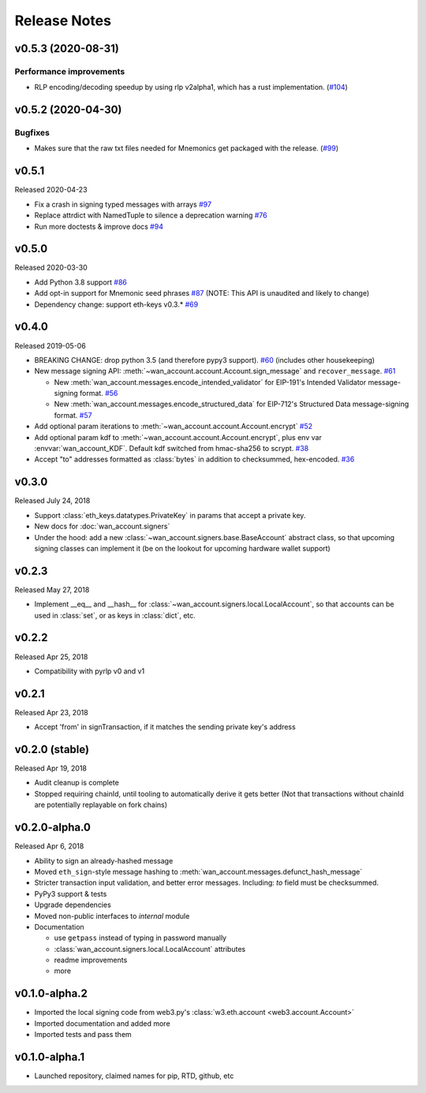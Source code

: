 Release Notes
=============

.. towncrier release notes start

v0.5.3 (2020-08-31)
-------------------

Performance improvements
~~~~~~~~~~~~~~~~~~~~~~~~

- RLP encoding/decoding speedup by using rlp v2alpha1, which has a rust implementation. (`#104 <https://github.com/ethereum/wan-account/issues/104>`__)


v0.5.2 (2020-04-30)
------------------------------

Bugfixes
~~~~~~~~

- Makes sure that the raw txt files needed for Mnemonics get packaged with the release. (`#99 <https://github.com/ethereum/wan-account/issues/99>`__)


v0.5.1
----------------

Released 2020-04-23

- Fix a crash in signing typed messages with arrays
  `#97 <https://github.com/ethereum/wan-account/pull/97>`_
- Replace attrdict with NamedTuple to silence a deprecation warning
  `#76 <https://github.com/ethereum/wan-account/pull/76>`_
- Run more doctests & improve docs
  `#94 <https://github.com/ethereum/wan-account/pull/94>`_

v0.5.0
----------------

Released 2020-03-30

- Add Python 3.8 support
  `#86 <https://github.com/ethereum/wan-account/pull/86>`_
- Add opt-in support for Mnemonic seed phrases
  `#87 <https://github.com/ethereum/wan-account/pull/87>`_
  (NOTE: This API is unaudited and likely to change)
- Dependency change: support eth-keys v0.3.*
  `#69 <https://github.com/ethereum/wan-account/pull/69>`_

v0.4.0
----------------

Released 2019-05-06

- BREAKING CHANGE: drop python 3.5 (and therefore pypy3 support).
  `#60 <https://github.com/ethereum/wan-account/pull/60>`_ (includes other housekeeping)
- New message signing API: :meth:`~wan_account.account.Account.sign_message` and
  ``recover_message``. `#61 <https://github.com/ethereum/wan-account/pull/61>`_

  - New :meth:`wan_account.messages.encode_intended_validator` for EIP-191's Intended Validator
    message-signing format.
    `#56 <https://github.com/ethereum/wan-account/pull/56>`_
  - New :meth:`wan_account.messages.encode_structured_data` for EIP-712's Structured Data
    message-signing format.
    `#57 <https://github.com/ethereum/wan-account/pull/57>`_
- Add optional param iterations to :meth:`~wan_account.account.Account.encrypt`
  `#52 <https://github.com/ethereum/wan-account/pull/52>`_
- Add optional param kdf to :meth:`~wan_account.account.Account.encrypt`, plus env var
  :envvar:`wan_account_KDF`. Default kdf switched from hmac-sha256 to scrypt.
  `#38 <https://github.com/ethereum/wan-account/pull/38>`_
- Accept "to" addresses formatted as :class:`bytes` in addition to checksummed, hex-encoded.
  `#36 <https://github.com/ethereum/wan-account/pull/36>`_

v0.3.0
----------------

Released July 24, 2018

- Support :class:`eth_keys.datatypes.PrivateKey` in params that accept a private key.
- New docs for :doc:`wan_account.signers`
- Under the hood: add a new :class:`~wan_account.signers.base.BaseAccount` abstract class, so
  that upcoming signing classes can implement it (be on the lookout for upcoming hardware wallet
  support)

v0.2.3
----------------

Released May 27, 2018

- Implement __eq__ and __hash__ for :class:`~wan_account.signers.local.LocalAccount`, so that
  accounts can be used in :class:`set`, or as keys in :class:`dict`, etc.

v0.2.2
----------------

Released Apr 25, 2018

- Compatibility with pyrlp v0 and v1

v0.2.1
----------------

Released Apr 23, 2018

- Accept 'from' in signTransaction, if it matches the sending private key's address

v0.2.0 (stable)
----------------

Released Apr 19, 2018

- Audit cleanup is complete
- Stopped requiring chainId, until tooling to automatically derive it gets better
  (Not that transactions without chainId are potentially replayable on fork chains)

v0.2.0-alpha.0
--------------

Released Apr 6, 2018

- Ability to sign an already-hashed message
- Moved ``eth_sign``-style message hashing to :meth:`wan_account.messages.defunct_hash_message`
- Stricter transaction input validation, and better error messages.
  Including: `to` field must be checksummed.
- PyPy3 support & tests
- Upgrade dependencies
- Moved non-public interfaces to `internal` module
- Documentation

  - use ``getpass`` instead of typing in password manually
  - :class:`wan_account.signers.local.LocalAccount` attributes
  - readme improvements
  - more


v0.1.0-alpha.2
--------------

- Imported the local signing code from web3.py's :class:`w3.eth.account <web3.account.Account>`
- Imported documentation and added more
- Imported tests and pass them

v0.1.0-alpha.1
--------------

- Launched repository, claimed names for pip, RTD, github, etc
